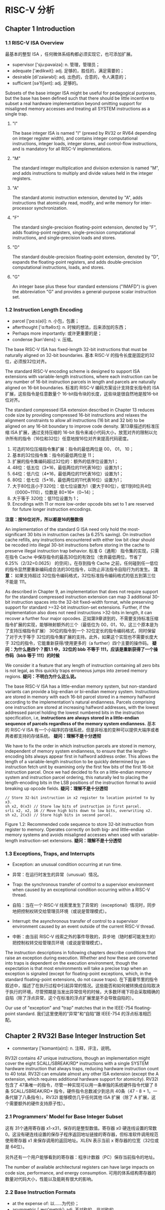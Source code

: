 * RISC-V 分析

** Chapter 1  Introduction

*** 1.1 RISC-V ISA Overview

最基本的整型 ISA ，任何微体系结构都必须实现它，也可添加扩展。

- supervisor ['sju:pəvaizə]: n. 管理，管理员；
- adequate ['ædikwit]: adj. 足够的，胜任的，满足需要的；
- desirable [di'zaiərəbl]: adj. 出色的，合意的，令人满意的；
- sufficient [sə'fiʃənt]: adj. 足够的。

Subsets of the base integer ISA might be useful for pedagogical purposes, but the base has been defined such that there should be little incentive to subset a real hardware implementation beyond omitting support for misaligned memory accesses and treating all SYSTEM instructions as a single trap.

**** "I"

The base integer ISA is named "I" (prexed by RV32 or RV64 depending on integer register width), and contains integer computational instructions, integer loads, integer stores, and control-flow instructions, and is mandatory for all RISC-V implementations.

**** "M"

The standard integer multiplication and division extension is named "M", and adds instructions to multiply and divide values held in the integer registers.

**** "A" 

The standard atomic instruction extension, denoted by "A", adds instructions that atomically read, modify, and write memory for inter-processor synchronization.

**** "F"

The standard single-precision floating-point extension, denoted by "F", adds floating-point registers, single-precision computational instructions, and single-precision loads and stores.

**** "D"

The standard double-precision floating-point extension, denoted by "D", expands the floating-point registers, and adds double-precision computational instructions, loads, and stores.

**** "G"

An integer base plus these four standard extensions ("IMAFD") is given the abbreviation "G" and provides a general-purpose scalar instruction set.

*** 1.2 Instruction Length Encoding
 
- parcel ['pɑːs(ə)l]: n. 小包，包裹；
- afterthought ['ɑ:ftəθɔ:t]: n. 时候的想法，后来添加的东西；
- Perhaps more importantly: 或许更重要的是；
- condense [kən'dens]: v. 压缩。

The base RISC-V ISA has fixed-length 32-bit instructions that must be naturally aligned on 32-bit boundaries.
基本 RISC-V 的指令长度是固定的32位，必须按32位对齐。

The standard RISC-V encoding scheme is designed to support ISA extensions with variable-length instructions, where each instruction can be any number of 16-bit instruction parcels in length and parcels are naturally aligned on 16-bit boundaries.
标准的 RISC-V 编码方案设计支持变长指令的 ISA 扩展，这些指令是任意数量个 16-bit指令块的长度，这些块是很自然地是按16-bit位对齐。

The standard compressed ISA extension described in Chapter 13 reduces code size by providing compressed 16-bit instructions and relaxes the alignment constraints to allow all instructions (16 bit and 32 bit) to be aligned on
any 16-bit boundary to improve code density.
第13章描述的标准压缩 ISA 扩展，通过支持压缩的 16-bit 指令来减小代码大小，放宽对齐的限制以允许所有的指令（16位和32位）任意地按16位对齐来提高代码密度。

[[file:img/riscv_instr_leng_encoding.png]] 

1. 可选的16位压缩指令集扩展：指令的最低两位是 00， 01， 10；
2. 基本的32位指令集：指令的最低两位是 11；
3. 扩展的指令集编码超过32位的：额外的低序位设置为1；
4. 48位：低五位（3*16，最低两位的11代表16位）设置为1；
5. 64位：低六位（4*16，最低两位的11代表16位）设置为1；
6. 80位：低七位（5*16，最低两位的11代表16位）设置为1；
7. 大于80位且小于320位：低七位设置为1（要大于80位），低11到8位共4位（0000~1110），位数是 80+16*（0~14）；
8. 大于等于 320位：低11位设置为 1；
9. Encodings with 11 or more low-order opcode bits set to 1 are reserved for future longer instruction encodings.
*注意：按16位对齐，所以都是16的整数倍*

An implementation of the standard G ISA need only hold the most-significant 30 bits in instruction caches (a 6.25% saving). On instruction cache refills, any instructions encountered with either low bit clear should be recoded into illegal 30-bit instructions before storing in the cache to preserve illegal instruction trap behavior.
标准 G（通用） 指令集的实现，只需在指令 Cache 中保存指令的最高30位的有效位（舍弃最低两位，节省了 6.25%（2/32=0.0625） 的空间）。在存到指令 Cache 之前，任何碰到任一低位的指令显然要重新编码成合法的30位指令，以防止非法指令自陷行为的发生。 *注意：* 如果支持超过 32位指令编码格式，32位标准指令编码格式的低五到第三位不能是 111。

As described in Chapter 9, an implementation that does not require support for the standard compressed instruction extension can map 3 additional 30-bit instruction spaces into the 32-bit fixed-width format, while preserving support for standard >=32-bit instruction-set extensions. Further, if the implementation also does not need instructions >32-bits in length, it can recover a further four major opcodes.
正如第9章讲到的，不需要支持标准压缩指令扩展的实现，能够映射额外的三个（最低位为 00，01，10，这三个原本是为了支持压缩指令扩展） 30位的指令到一个 32位定长的指令编码格式，同时保留了对于大于等于 32位的指令集扩展的支持。此外，如果这个实现也不需要长度大于 32位的指令，它能重新获得/使用更多的（a further）四个主要的操作码。 *疑问：为什么是四个？图1.1 中，32位的 bbb 不等于 111，应该是重新获得了一个操作码（bbb 等于 111）的时候*

We consider it a feature that any length of instruction containing all zero bits is not legal, as this quickly traps erroneous jumps into zeroed memory regions.
*疑问：不明白为什么这么说。*

The base RISC-V ISA has a little-endian memory system, but non-standard variants can provide a big-endian or bi-endian memory system. Instructions are stored in memory with each 16-bit parcel stored in a memory halfword according to the implementation's natural endianness. Parcels comprising one instruction are stored at increasing halfword addresses, with the lowest addressed parcel holding the lowest numbered bits in the instruction specification, i.e, *instructions are always stored in a little-endian sequence of parcels regardless of the memory system endianness.*
基本的 RISC-V ISA 有一个小端序的存储系统，但是非标准的变种可以提供大端序或者两者都支持的存储系统。 *疑问：理解不是十分透彻*

We have to fix the order in which instruction parcels are stored in memory, independent of memory system endianness, to ensure that the length-encoding bits always appear first in halfword address order. This allows the length of a variable-length instruction to be quickly determined by an instruction fetch unit by examining only the first few bits of the first 16-bit instruction parcel. Once we had decided to fix on a little-endian memory system and instruction parcel ordering, this naturally led to placing the length-encoding bits in the LSB positions of the instruction format to avoid breaking up opcode fields.
*疑问：理解不是十分透彻*

#+NAME: RISCV
#+BEGIN_SRC 
    // Store 32-bit instruction in x2 register to location pointed to by x3.
    sh x2, 0(x3) // Store low bits of instruction in first parcel.
    srli x2, x2, 16 // Move high bits down to low bits, overwriting x2.
    sh x2, 2(x3) // Store high bits in second parcel.
#+END_SRC 

Figure 1.2: Recommended code sequence to store 32-bit instruction from register to memory. Operates correctly on both big- and little-endian memory systems and avoids misaligned accesses when used with variable-length instruction-set extensions.
*疑问：理解不是十分透彻*


*** 1.3 Exceptions, Traps, and Interrupts

- Exception: an unusual condition occurring at run time.
- 异常：在运行时发生的异常（unusual）情况。

- Trap: the synchronous transfer of control to a supervisor environment when caused by an exceptional condition occurring within a RISC-V thread.
- 自陷：当在一个 RISC-V 线索里发生了异常的（exceptional）情况时，同步地把控制权转交给管理员环境（或说是管理模式）。

- Interrupt: the asynchronous transfer of control to a supervisor environment caused by an event outside of the current RISC-V thread.
- 中断：由当前 RISC-V 线索之外的事件导致的，异步地（随时都可能发生的）把控制权转交给管理员环境（或说是管理模式）。

The instruction descriptions in following chapters describe conditions that raise an exception during execution. Whether and how these are converted into traps is dependent on the execution environment, though the expectation is that most environments will take a precise trap when an exception is signaled (except for floating-point exceptions, which, in the standard floating-point extensions, do not cause traps).
在下面章节里的指令叙述中，描述了在执行过程中引起异常的情况。这些能否和如何被转换成自陷取决于执行的环境，尽管预期是当发出异常信号的时候，大多数环境下将会采取精确的自陷（除了浮点异常，这个在标准的浮点扩展里是不会导致自陷的）。

Our use of "exception" and "trap" matches that in the IEEE-754 floating-point standard.
我们这里使用的“异常”和“自陷”跟 IEEE-754 的浮点标准相匹配。

** Chapter 2  RV32I Base Integer Instruction Set

- commentary ['kɒmənt(ə)rɪ]: n. 注释，评注，说明。

RV32I contains 47 unique instructions, though an implementation might cover
the eight SCALL/SBREAK/RD* instructions with a single SYSTEM hardware instruction that
always traps, reducing hardware instruction count to 40 total. RV32I can emulate almost any
other ISA extension (except the A extension, which requires additional hardware support for
atomicity).
RV32I 包含了 47条唯一的指令，尽管一种实现可以用一条单独的系统硬件指令代替了 8条 SCALL/SBREAK/RD* 指令，硬件指令总数减少到总共 40条（47 - 8 + 1，一条代替了八条指令）。RV32I 能够模仿几乎任何其他 ISA 扩展（除了 A 扩展，这个需要额外的硬件支持原子性）。

*** 2.1 Programmers' Model for Base Integer Subset

[[file:img/riscv_user_level_base_int_regs.png]]

这有 31个通用寄存器 x1-x31，保存的是整型数值。寄存器 x0 硬连线设置的常数 0。这没有硬连线设置的保存子程序返回地址链接的寄存器，但标准软件调用规范使用寄存器 x1 来保存调用的返回地址。XLEN 表示当前 x 寄存器的位宽（32位或是 64位）。

另外还有一个用户能够看到的寄存器：程序计数器（PC）保存当前指令的地址。

The number of available architectural registers can have large impacts on code size, performance, and energy consumption.
可用的体系结构寄存器的数量对代码大小，性能以及能耗有很大的影响。

*** 2.2 Base Instruction Formats

- at the expense of: 以……为代价；
- asymmetric [,æsɪ'metrɪk]: adj. 不对称的，非对称的。

[[file:img/riscv_instr_formats.png]]

In particular, the sign bit for all immediates is always in bit 31 of the instruction to speed sign-extension circuitry.
特别地，所有立即数的符号在31号位上，以加速符号位拓展电路。

Decoding register specifiers is usually on the critical paths in implementations, and so the instruction format was chosen to keep all register specifiers at the same position in all formats at the expense of having to move immediate bits across formats.
寄存器描述符的译码通常是在实现的关键路径上，所以在全部的指令格式中保持所有的寄存器描述符在同样的位置，以必须跨格式移动立即数位为代价。

In practice, most immediates are either small or require all XLEN bits. We chose an asymmetric immediate split (12 bits in regular instructions plus a special load upper immediate instruction with 20 bits) to increase the opcode space available for regular instructions. In addition, the ISA only has sign-extended immediates. We did not observe a benefit to using zero-extension for some immediates and wanted to keep the ISA as simple as possible.
在实践中，大多数的立即数要么很小，要么需要寄存器全部的位数（XLEN bits）。我们选择一种非对称的分割方式（在规整的指令里的 12位，加上用一个特别的取高位（upper）立即数的指令获得的 20位）来增加规整指令操作码的可用空间。此外，这个 ISA只有符号拓展立即数。我们没有注意到针对一些立即数使用零扩展能得到什么好处，并希望尽可能地保持简单。

*** 2.3 Immediate Encoding Variants

- fanout [fænaut]: n. 扇出、展开；
- scrambled ['skræmbl]: v. 使杂乱，扰乱；
- negligible ['nɛɡlɪdʒəbl]: adj. 微不足道的，可以忽略的；
- ahead of time: 提前，事先；

[[file:img/riscv_instr_formats_var.png]] 

[[file:img/riscv_imms.png]]

Similarly, the only difference between the U and UJ formats is that the 20-bit immediate is shifted left by 12 bits to form U immediates and by 1 bit to form J immediates.
相似地，U 格式和 UJ 格式之间仅有的差别是，这 20位立即数左移 12位形成了 U 格式的立即数，左移 1位形成了 J 格式的立即数。（PS：我之前理解“the 20-bit immediate”是立即数序号是 20的那一个比特位，后来观察图 2.3 和图 2.4 之后发现，指的是 U 类型和 UJ 类型指令里的一共 20位的立即数。）

By rotating bits in the instruction encoding of B and J immediates instead of using dynamic hardware muxes to multiply the immediate by 2, we reduce instruction signal fanout and immediate mux costs by around a factor of 2.
*疑问：理解不是十分透彻。从最后的 “around a factor of 2（大约？ 2倍）”推测出“rotating bits”指的是移位操作。*

*** 2.4 Integer Computational Instructions

*No integer computational instructions cause arithmetic exceptions.* We did not include special instruction set support for overflow checks on integer arithmetic
operations. Most popular programming languages do not support checks for integer overflow, partly because most architectures impose a significant runtime penalty to check for overflow on integer arithmetic and partly because modulo arithmetic is sometimes the desired behavior.

**** Integer Register-Immediate Instructions

[[file:img/riscv_reg_imm_instrs_1.png]]

ADDI 把符号位扩展后的 12位立即数存到寄存器 rs1。算数溢出被忽略，只是简单地取计算结果的低 32位。 ~ADDI rd, rs1, 0~ 被用来实现 ~MV rd, rs1~ 汇编伪指令。

SLTI（set less than immediate）：当两个操作数都被看作是有符号数时，如果寄存器 rs1 的值小于符号位扩展后的立即数则将 rd 寄存器置 1，否则置 0.

STLIU 跟 SLTI 相似，不过比较的数值视作无符号数（也就说，先符号位扩展立即数，然后在当作无符号数）。 *注意，* ~SLTIU rd, rs1, 1~ ，若 rs1 等于 0 ，rd 的值置为 1，否则为 0（汇编伪指令 ~SEQZ rd, rs~）。

ANDI，ORI，XORI 是逻辑运算，对寄存器 rs1 和符号位扩展后的 12位立即数进行按位 *与* ， *或* ， *异或* 运算，把结果存到 rd 寄存器。 *注意：* ~XORI rd, rs1, -1~ 对寄存器 rs1 执行按位逻辑取反运算（汇编伪指令 ~NOT rd, rs~ ）

b[[file:img/riscv_reg_imm_instrs_2.png]]

移位量是常数的移位操作被编码成一种特殊的 I 格式。被移位的操作数存放在寄存器 rs1 上，移位量被编码在 I 型立即数的低五位字段里。右移的类型（算术或是逻辑）被编码在 I 型立即数的一个高位上（上图中看出是 imm[ 10 ]）。SLLI 是逻辑左移（低位补 0）；SRLI 是逻辑右移（高位补 0）；SRAI 是算术右移（高位补符号位）。

[[file:img/riscv_reg_imm_instrs_3.png]]

LUI（load upper immediate）被用来构建 32位常数，使用的是 U 型立即数。LUI 把 U 型立即数放到目的寄存器 rd 的高 20位上，低 12位补 0。

AUIPC（add upper immediate to pc）被用来构建 PC 相对的地址，使用的是 U 型立即数。AUIPC 以低 12位补 0，高 20位是立即数的方式形成 32位偏移量，然后和 PC 相加，最后把结果保存在寄存器 rd。

The AUIPC instruction supports two-instruction sequences to access arbitrary offsets from the PC for both control-flow transfers and data accesses. The combination of an AUIPC and the 12-bit immediate in a JALR can transfer control to any 32-bit PC-relative address, while an AUIPC plus the 12-bit immediate offset in regular load or store instructions can access any 32-bit PC-relative data address.

The current PC can be obtained by setting the U-immediate to 0. Although a JAL +4 instruction could also be used to obtain the PC, it might cause pipeline breaks in simpler microarchitectures or pollute the BTB structures in more complex microarchitectures.

**** Integer Register-Register Operations

[[file:img/riscv_reg_reg_instrs.png]]

RV32I 定义了几种算术 R格式的指令。所有指令读取源操作数寄存器 rs1 和 rs2，把运算结果写到寄存器 rd。 /funct7/ 和 /funct3/ 字段（这里的 7 和 3 表示字段的位数）选择运算类型。

~ADD~ 和 ~SUB~ 分别执行加法和减法运算。忽略溢出并把结果的低 32位写到目的寄存器。~SLT~ 和 ~SLTU~ 分别执行有符号和无符号的比较，若 rs1 < rs2 则把 rd 置 1，否则置 0。 *注意：* ~SLTU rd, x0, rs2~ （x0 是 0号寄存器）若 rs2 不等于 0 把 rd 置 1，否则置 0（汇编伪指令 ~SNEZ rd, rs~ ）。 ~AND~ ， ~OR~ ， 和 ~XOR~ 执行按位逻辑操作。

~SLL~ ， ~SRL~ 和 ~SRA~ 以寄存器 rs2 的低五位作为移位量，分别对寄存器 rs1 的值执行逻辑左移，逻辑右移和算术右移运算。

**** NOP Instruction

[[file:img/riscv_nop.png]]

~NOP~ 指令不会改变任何用户可见的状态，除了增加 PC（except for advancing the pc）。 ~NOP~ 被编码成 ~ADDI x0, x0, 0~ 。

NOPs can be used to align code segments to microarchitecturally significant address boundaries, or to leave space for inline code modifications. Although there are many possible ways to encode a NOP, we define a canonical NOP encoding to allow microarchitectural optimizations as well as for more readable disassembly output.

*** 2.5 Control Transfer Instructions

- auxiliary [ɔːɡ'zɪlɪəri]: adj. 辅助的，附加的；

RV32I 提供两种控制转移类型的指令：无条件跳转和有条件的分支。在 RV32I 里控制转移指令没有体系结构上可见的延迟槽。

**** Unconditional Jumps

跳转链接（JAL，jump and link）指令使用的是 UJ 格式，这里的 J 型立即数编码有符号的是 2个字节整数倍的偏移量。符号位扩展后的偏移量跟 PC 的值相加形成跳转目标地址。因此无条件跳转（Jump）的范围是 ±1 MiB（[[https://zh.wikipedia.org/zh/Mebibyte][mebibyte]] ，2^10 字节，mebi 从单词“mega”和“binary”得来）。JAL 保存跟在 jump 后面的指令地址（PC + 4）到寄存器 rd。标准软件调用规范使用寄存器 x1 作为返回地址寄存器。

Plain unconditional jumps (assembler pseudo-op J) are encoded as a JAL with rd=x0.
纯粹的无条件跳转（汇编伪指令 J）被编码成 rd=x0 的JAL。（ *疑问：理解不是十分透彻* ） 

[[file:img/riscv_jal.png]]

伪直接跳转指令 JALR（jump and link register）使用的是 I 格式编码。目标地址是由 12位有符号 I 型立即数跟寄存器 rs1 相加，然后把结果的最低有效位置为 0（ *疑问：** 最后一步为什么要这么做？）。跟在 jump 后面的指令地址（PC + 4）到寄存器 rd。
如果（链接寄存器的）结果不需要，寄存器 x0 被用作目的寄存器。

[[file:img/riscv_jalr.png]]

无条件跳转指令全都使用 PC 相对寻址帮助对与位置无关代码的支持（因为相对与 PC，当前指令的地址，所以跟具体代码的位置，或说是代码的绝对位置无关）。 ~JALR~ 指令能够使用两条指令序列（一条是存放跳转目标的绝对地址到寄存器，一条是 JALR 本身）在 32位的绝对地址范围内任意跳转。 首先用 ~LUI~ 指令把分支目标地址的高 20位存到寄存器 rs1，再用 ~JALR~ 指令把分支目标地址的低位添加到寄存器里。同样地，先用 ~AUIPC~ 再用 ~JALR~ 能够在 32位的 PC 相对寻址范围内任意跳转。

*注意：* JALR 指令不会像条件分支指令把 12位立即数看作是 2个字节的整倍数。这避免了多一种硬件上的立即数格式，也使得 ~JALR~ 重用了跟全局装数（load）相同的重定位格式。实际上，大多数 ~JALR~ 的使用要么是一个零立即数，要么是跟 ~LUI~ 或 ~AUIPC~ 成对出现，所以稍微地减小范围影响不大。

~JALR~ 指令忽略掉计算后目标地址的最低位。既稍微简化了硬件，也允许函数指针（function pointers）的低位被用来存放辅助信息。尽管在这种情况会潜在地稍微损失错误检查，实际上跳到不正确的指令地址通常将会很快地引起异常。

返回地址预测栈（Return-address prediction stack）是高性能取指（读取指令）部件的常见特性。We note that rd and rs1 can be used to guide an implementation's instruction-fetch prediction logic, indicating whether JALR instructions should push (rd=x1), pop (rd=x0, rs1=x1), or not touch (otherwise) a return-address stack. Similarly, a JAL instruction should push the return address onto the return-address stack only when rd=x1. 

当使用了 ~rs1=x0~ 的 ~JALR~ ，这被用来实现在地址空间的 ±2 KiB 范围内单个指令子程序调用，这会被用来实现快速调用小的 runtime 库。

**** Conditional Branches

- synthesize ['sinθisaiz]: v. 合成；
- pressure ['preʃə]: v. 对……施加压力；

所有的分支指令使用 SB 指令格式。12位 B 型立即数以 2的整数倍编码成有符号偏移量，跟当前 PC 相加得到目标地址。有条件分支的范围是 ±4 KiB。

[[file:img/riscv_branch_instrs.png]]

分支指令比较两个寄存器。 ~BEQ~ 和 ~BNE~ 分别当 rs1 和 rs2 相等或是不相等时分支发生。 ~BLT~ 和 ~BLTU~ 当分别使用有符号和无符号比较时，rs1 小于 rs2 的话分支发生。 ~BGE~ 和 ~BGEU~ 当分别使用有符号和无符号比较时，rs1 大于或等于 rs2的话分支发生。 *注意：* ~BGT~ ， ~BGTU~ , ~BLE~ ，和 ~BLEU~ 分别能够通过互换 ~BLT~ ， ~BLTU~ ， ~BGE~ ， ~BGEU~ 的操作来合成。

软件应该被优化成大多数情况下是顺序执行代码，加上很少发生的分支跳转的代码序列。软件也应该至少在第一次遇到分支时假设向后的分支预测将会发生而向前的分支预测不发生。动态分支预测应该很快地获知任何可预测的分支行为。

不像其他一些体系结构，RISC-V 跳转（rd=x0 的 JAL）指令应该总是被用作无条件分支来替代条件总是真的有条件分支指令。RISC-V 跳转也是 PC 相对寻址并且支持比分支更宽的偏移量范围，这并不会对有条件分支的预测表施加压力。

条件分支包括算术比较两个寄存器的操作，而不是使用条件码，或者只是拿一个寄存器跟零去比较，或者是比较两个寄存器是否相等。组合的比较分支指令适合规整的流水线，避免了额外的条件码状态或是使用临时寄存器，减小了静态代码大小和动态取指令的传输量。Another point is that comparisons against zero require non-trivial circuit delay(especially after the move to static logic in advanced processes) and so are almost as expensive as arithmetic magnitude compares. Another advantage of a fused compare-and-branch instruction is that branches are observed earlier in the front-end instruction stream, and so can be predicted earlier. There is perhaps an advantage to a design with condition codes in the case where multiple branches can be taken based on the same condition codes, but we believe this case to be relatively rare.

我们考虑过但并没有在指令编码中包含静态分支 hints。这减小了动态预测器的压力，但为了更好的结果需要更多的指令编码空间和软件 profiling，如果 production 运行的和 profiling 运行不匹配，就使得性能变差。

We considered but did not include conditional moves or predicated instructions, which can effectively replace unpredictable short forward branches. Conditional moves are the simpler of the two, but are difficult to use with conditional code that might cause exceptions (memory accesses and floating-point operations). Predication adds additional flag state to a system, additional instructions to set and clear flags, and additional encoding overhead on every instruction. Both conditional move and predicated instructions add complexity to out-of-order microarchitectures, adding an implicit third source operand due to the need to copy the original value of the destination architectural register into the renamed destination physical register if the predicate is false. Also, static compile-time decisions to use predication instead of branches can result in lower performance on inputs not included in the compiler training set, especially given that unpredictable branches are rare, and becoming rarer as branch prediction techniques improve.

We note that various microarchitectural techniques exist to dynamically convert unpredictable short forward branches into internally predicated code to avoid the cost of flushing pipelines on a branch mispredict and have been implemented in commercial processors. The simplest techniques just reduce the penalty of recovering from a mispredicted short forward branch by only flushing instructions in the branch shadow instead of the entire fetch pipeline, or by fetching instructions from both sides using wide instruction fetch or idle instruction fetch slots. More complex techniques for out-of-order cores add internal predicates on instructions in the branch shadow, with the internal predicate value written by the branch instruction, allowing the branch and following instructions to be executed speculatively and out-of-order with respect to other code.

*** 2.6 Load and Store Instructions

RV32I 是 load-store 风格的体系结构，访问存储器只用 load 和 store 指令，算术指令只会对 CPU 寄存器进行运算。RV32I 提供按字节寻址和小端序的 32位用户地址空间。执行环境将会定义哪部分的地址空间能合法访问。

[[file:img/riscv_load_store.png]]

~load~ 和 ~store~ 指令在寄存器和存储器直接传输值。 ~load~ 被编码成 I 格式指令， ~store~ 指令是 S 格式。有效的按字节寻址的地址（effective byte address）通过把寄存器 rs1 和 符号位扩展后的 12位偏移量相加获得。取数指令从存储器复制值到寄存器 rd，存数指令是把寄存器 rs2 的值复制到存储器。

~LW~ 指令从存储器取 32位值放到寄存器 rd。 ~LH~ 从存储器取 16位的值，然后符号位扩展成 32位后再存到寄存器 rd。 ~LHU~ 从存储器取 16位的值，然后零扩展成 32位后再存到寄存器 rd。 ~LB~ 和 ~LBU~ 类似地被定义成针对 8位的值。 ~SW~ ， ~SH~ 和 ~SB~ 指令从寄存器 rs2 的低位取出 32位，16位和 8位的值保存到存储器。

为了更好的性能，对于所有取数和存数指令的有效地址应该是自然地对每一中数据类型（也就是说，32位的访问是按四字节边界对齐，16位的访问是按两字节对齐）对齐。基本 ISA 支持非对齐的访问，但这可能会运行非常缓慢，这取决于具体实现。更进一步，自然地对齐的取数和存数保证原子性地执行，而非对齐的不会这样，因此（非对齐的)需要额外的同步来确保原子性。

当移植遗留的代码时偶尔需要到非对齐的访问，当使用任何形式的 packed-SIMD 扩展时，针对于很多应用程序，非对齐的访问是至关重要的。我们的对于借助规整的取数和装数指令来支持非对齐访问的基本原理，是为了简化添加非支持对齐的硬件。一个选项会不允许在基本的 ISA 非对齐的访问，然后提供一些支持非对齐访问的单独 ISA，要么是特殊的指令帮助软件处理非对齐访问，要么是针对非对齐访问的新硬件寻址模式。使用特殊的指令很困难，使 ISA 变得复杂，且经常会加入新的处理器状态（例如，SPARC VIS 对齐地址偏移量寄存器）或者使访问现有的处理器状态变得复杂（例如，MIPS LWL/LWR 写入部分寄存器）。除此之外，对于面向循环的（loop-oriented）packed-SIMD 代码，当操作数不对齐的额外开销促使软件根据操作数的对齐提供多种循环的形式，这就使得代码生成变得复杂和添加了循环启动的开销。新非对齐的硬件寻址模式采用相对大的指令编码空间或是需要非常简单的寻址模式（例如，只有间接的寄存器）。

我们不强制要求非对齐访问的原子性，这使得简单的实现能够只用一个机器自陷和软件处理程序（software handler）来处理非对齐访问。如果提供硬件支持非对齐访问，软件可以通过简单地使用普通的取数和存数指令来利用这个特性。硬件然后能自动地根据运行时访问是否对齐来优化访问。
